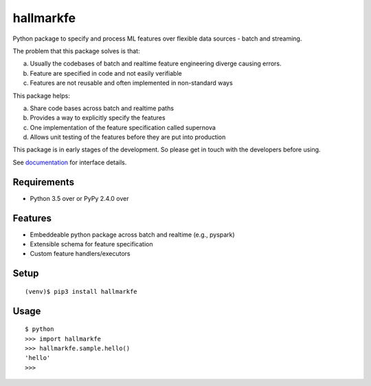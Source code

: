 ===========
 hallmarkfe
===========

Python package to specify and process ML features over flexible data
sources - batch and streaming. 

The problem that this package solves is that:

(a) Usually the codebases of batch and realtime feature engineering
    diverge causing errors.
(b) Feature are specified in code and not easily verifiable
(c) Features are not reusable and often implemented in non-standard
    ways

This package helps:

(a) Share code bases across batch and realtime paths
(b) Provides a way to explicitly specify the features
(c) One implementation of the feature specification called supernova
(d) Allows unit testing of the features before they are put into
    production

This package is in early stages of the development. So please get in
touch with the developers before using.

See `documentation`_ for interface details.

.. _documentation: https://hallmarkfe.readthedocs.io


Requirements
============

* Python 3.5 over or PyPy 2.4.0 over

Features
========

* Embeddeable python package across batch and realtime (e.g., pyspark)
* Extensible schema for feature specification
* Custom feature handlers/executors 

Setup
=====

::

  (venv)$ pip3 install hallmarkfe

Usage
=====

::

  $ python
  >>> import hallmarkfe
  >>> hallmarkfe.sample.hello()
  'hello'
  >>>

